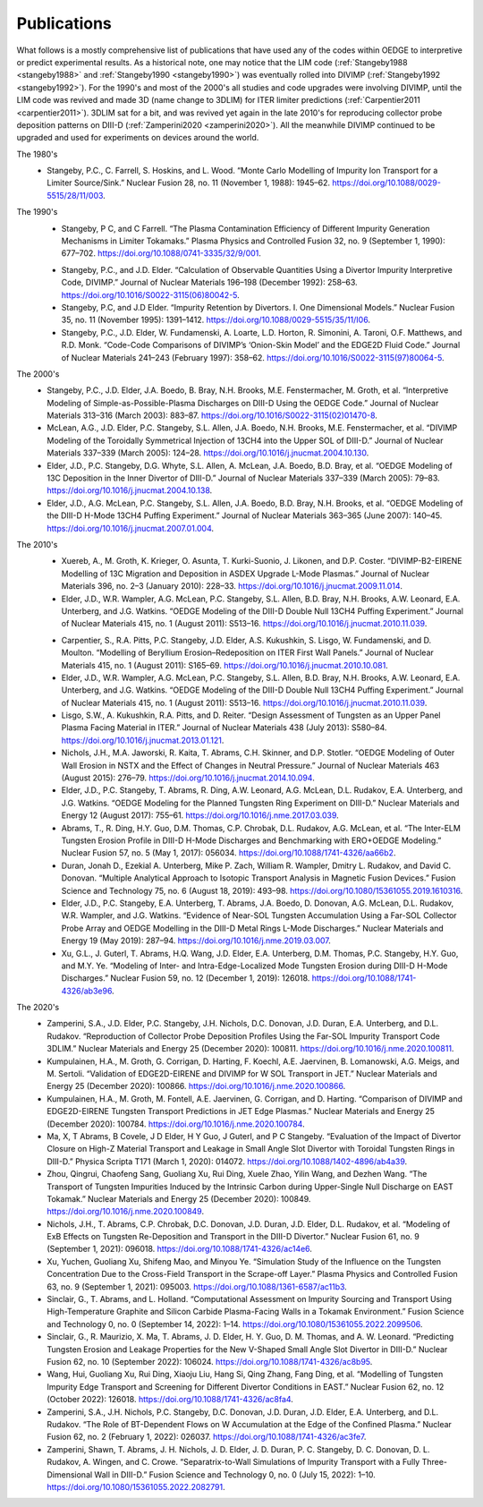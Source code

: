 Publications
============

What follows is a mostly comprehensive list of publications that have used any of the codes within OEDGE to interpretive or predict experimental results. As a historical note, one may notice that the LIM code (:ref:`Stangeby1988 <stangeby1988>` and :ref:`Stangeby1990 <stangeby1990>`) was eventually rolled into DIVIMP (:ref:`Stangeby1992 <stangeby1992>`). For the 1990's and most of the 2000's all studies and code upgrades were involving DIVIMP, until the LIM code was revived and made 3D (name change to 3DLIM) for ITER limiter predictions (:ref:`Carpentier2011 <carpentier2011>`). 3DLIM sat for a bit, and was revived yet again in the late 2010's for reproducing collector probe deposition patterns on DIII-D (:ref:`Zamperini2020 <zamperini2020>`). All the meanwhile DIVIMP continued to be upgraded and used for experiments on devices around the world. 

The 1980's
  .. _stangeby1988:
  - Stangeby, P.C., C. Farrell, S. Hoskins, and L. Wood. “Monte Carlo Modelling of Impurity Ion Transport for a Limiter Source/Sink.” Nuclear Fusion 28, no. 11 (November 1, 1988): 1945–62. https://doi.org/10.1088/0029-5515/28/11/003.


The 1990's
  .. _stangeby1990:
  - Stangeby, P C, and C Farrell. “The Plasma Contamination Efficiency of Different Impurity Generation Mechanisms in Limiter Tokamaks.” Plasma Physics and Controlled Fusion 32, no. 9 (September 1, 1990): 677–702. https://doi.org/10.1088/0741-3335/32/9/001.

  .. _stangeby1992:
  - Stangeby, P.C., and J.D. Elder. “Calculation of Observable Quantities Using a Divertor Impurity Interpretive Code, DIVIMP.” Journal of Nuclear Materials 196–198 (December 1992): 258–63. https://doi.org/10.1016/S0022-3115(06)80042-5.

  - Stangeby, P.C, and J.D Elder. “Impurity Retention by Divertors. I. One Dimensional Models.” Nuclear Fusion 35, no. 11 (November 1995): 1391–1412. https://doi.org/10.1088/0029-5515/35/11/I06.

  - Stangeby, P.C., J.D. Elder, W. Fundamenski, A. Loarte, L.D. Horton, R. Simonini, A. Taroni, O.F. Matthews, and R.D. Monk. “Code-Code Comparisons of DIVIMP’s ‘Onion-Skin Model’ and the EDGE2D Fluid Code.” Journal of Nuclear Materials 241–243 (February 1997): 358–62. https://doi.org/10.1016/S0022-3115(97)80064-5.


The 2000's
  - Stangeby, P.C., J.D. Elder, J.A. Boedo, B. Bray, N.H. Brooks, M.E. Fenstermacher, M. Groth, et al. “Interpretive Modeling of Simple-as-Possible-Plasma Discharges on DIII-D Using the OEDGE Code.” Journal of Nuclear Materials 313–316 (March 2003): 883–87. https://doi.org/10.1016/S0022-3115(02)01470-8.

  - McLean, A.G., J.D. Elder, P.C. Stangeby, S.L. Allen, J.A. Boedo, N.H. Brooks, M.E. Fenstermacher, et al. “DIVIMP Modeling of the Toroidally Symmetrical Injection of 13CH4 into the Upper SOL of DIII-D.” Journal of Nuclear Materials 337–339 (March 2005): 124–28. https://doi.org/10.1016/j.jnucmat.2004.10.130.

  - Elder, J.D., P.C. Stangeby, D.G. Whyte, S.L. Allen, A. McLean, J.A. Boedo, B.D. Bray, et al. “OEDGE Modeling of 13C Deposition in the Inner Divertor of DIII-D.” Journal of Nuclear Materials 337–339 (March 2005): 79–83. https://doi.org/10.1016/j.jnucmat.2004.10.138.

  - Elder, J.D., A.G. McLean, P.C. Stangeby, S.L. Allen, J.A. Boedo, B.D. Bray, N.H. Brooks, et al. “OEDGE Modeling of the DIII-D H-Mode 13CH4 Puffing Experiment.” Journal of Nuclear Materials 363–365 (June 2007): 140–45. https://doi.org/10.1016/j.jnucmat.2007.01.004.


The 2010's
  - Xuereb, A., M. Groth, K. Krieger, O. Asunta, T. Kurki-Suonio, J. Likonen, and D.P. Coster. “DIVIMP-B2-EIRENE Modelling of 13C Migration and Deposition in ASDEX Upgrade L-Mode Plasmas.” Journal of Nuclear Materials 396, no. 2–3 (January 2010): 228–33. https://doi.org/10.1016/j.jnucmat.2009.11.014.

  - Elder, J.D., W.R. Wampler, A.G. McLean, P.C. Stangeby, S.L. Allen, B.D. Bray, N.H. Brooks, A.W. Leonard, E.A. Unterberg, and J.G. Watkins. “OEDGE Modeling of the DIII-D Double Null 13CH4 Puffing Experiment.” Journal of Nuclear Materials 415, no. 1 (August 2011): S513–16. https://doi.org/10.1016/j.jnucmat.2010.11.039.

  .. _carpentier2011:
  - Carpentier, S., R.A. Pitts, P.C. Stangeby, J.D. Elder, A.S. Kukushkin, S. Lisgo, W. Fundamenski, and D. Moulton. “Modelling of Beryllium Erosion–Redeposition on ITER First Wall Panels.” Journal of Nuclear Materials 415, no. 1 (August 2011): S165–69. https://doi.org/10.1016/j.jnucmat.2010.10.081.

  - Elder, J.D., W.R. Wampler, A.G. McLean, P.C. Stangeby, S.L. Allen, B.D. Bray, N.H. Brooks, A.W. Leonard, E.A. Unterberg, and J.G. Watkins. “OEDGE Modeling of the DIII-D Double Null 13CH4 Puffing Experiment.” Journal of Nuclear Materials 415, no. 1 (August 2011): S513–16. https://doi.org/10.1016/j.jnucmat.2010.11.039.

  - Lisgo, S.W., A. Kukushkin, R.A. Pitts, and D. Reiter. “Design Assessment of Tungsten as an Upper Panel Plasma Facing Material in ITER.” Journal of Nuclear Materials 438 (July 2013): S580–84. https://doi.org/10.1016/j.jnucmat.2013.01.121.

  - Nichols, J.H., M.A. Jaworski, R. Kaita, T. Abrams, C.H. Skinner, and D.P. Stotler. “OEDGE Modeling of Outer Wall Erosion in NSTX and the Effect of Changes in Neutral Pressure.” Journal of Nuclear Materials 463 (August 2015): 276–79. https://doi.org/10.1016/j.jnucmat.2014.10.094.

  - Elder, J.D., P.C. Stangeby, T. Abrams, R. Ding, A.W. Leonard, A.G. McLean, D.L. Rudakov, E.A. Unterberg, and J.G. Watkins. “OEDGE Modeling for the Planned Tungsten Ring Experiment on DIII-D.” Nuclear Materials and Energy 12 (August 2017): 755–61. https://doi.org/10.1016/j.nme.2017.03.039.

  - Abrams, T., R. Ding, H.Y. Guo, D.M. Thomas, C.P. Chrobak, D.L. Rudakov, A.G. McLean, et al. “The Inter-ELM Tungsten Erosion Profile in DIII-D H-Mode Discharges and Benchmarking with ERO+OEDGE Modeling.” Nuclear Fusion 57, no. 5 (May 1, 2017): 056034. https://doi.org/10.1088/1741-4326/aa66b2.

  - Duran, Jonah D., Ezekial A. Unterberg, Mike P. Zach, William R. Wampler, Dmitry L. Rudakov, and David C. Donovan. “Multiple Analytical Approach to Isotopic Transport Analysis in Magnetic Fusion Devices.” Fusion Science and Technology 75, no. 6 (August 18, 2019): 493–98. https://doi.org/10.1080/15361055.2019.1610316.

  - Elder, J.D., P.C. Stangeby, E.A. Unterberg, T. Abrams, J.A. Boedo, D. Donovan, A.G. McLean, D.L. Rudakov, W.R. Wampler, and J.G. Watkins. “Evidence of Near-SOL Tungsten Accumulation Using a Far-SOL Collector Probe Array and OEDGE Modelling in the DIII-D Metal Rings L-Mode Discharges.” Nuclear Materials and Energy 19 (May 2019): 287–94. https://doi.org/10.1016/j.nme.2019.03.007.

  - Xu, G.L., J. Guterl, T. Abrams, H.Q. Wang, J.D. Elder, E.A. Unterberg, D.M. Thomas, P.C. Stangeby, H.Y. Guo, and M.Y. Ye. “Modeling of Inter- and Intra-Edge-Localized Mode Tungsten Erosion during DIII-D H-Mode Discharges.” Nuclear Fusion 59, no. 12 (December 1, 2019): 126018. https://doi.org/10.1088/1741-4326/ab3e96.


The 2020's
  .. _zamperini2020:
  - Zamperini, S.A., J.D. Elder, P.C. Stangeby, J.H. Nichols, D.C. Donovan, J.D. Duran, E.A. Unterberg, and D.L. Rudakov. “Reproduction of Collector Probe Deposition Profiles Using the Far-SOL Impurity Transport Code 3DLIM.” Nuclear Materials and Energy 25 (December 2020): 100811. https://doi.org/10.1016/j.nme.2020.100811.

  - Kumpulainen, H.A., M. Groth, G. Corrigan, D. Harting, F. Koechl, A.E. Jaervinen, B. Lomanowski, A.G. Meigs, and M. Sertoli. “Validation of EDGE2D-EIRENE and DIVIMP for W SOL Transport in JET.” Nuclear Materials and Energy 25 (December 2020): 100866. https://doi.org/10.1016/j.nme.2020.100866.

  - Kumpulainen, H.A., M. Groth, M. Fontell, A.E. Jaervinen, G. Corrigan, and D. Harting. “Comparison of DIVIMP and EDGE2D-EIRENE Tungsten Transport Predictions in JET Edge Plasmas.” Nuclear Materials and Energy 25 (December 2020): 100784. https://doi.org/10.1016/j.nme.2020.100784.

  - Ma, X, T Abrams, B Covele, J D Elder, H Y Guo, J Guterl, and P C Stangeby. “Evaluation of the Impact of Divertor Closure on High-Z Material Transport and Leakage in Small Angle Slot Divertor with Toroidal Tungsten Rings in DIII-D.” Physica Scripta T171 (March 1, 2020): 014072. https://doi.org/10.1088/1402-4896/ab4a39.

  - Zhou, Qingrui, Chaofeng Sang, Guoliang Xu, Rui Ding, Xuele Zhao, Yilin Wang, and Dezhen Wang. “The Transport of Tungsten Impurities Induced by the Intrinsic Carbon during Upper-Single Null Discharge on EAST Tokamak.” Nuclear Materials and Energy 25 (December 2020): 100849. https://doi.org/10.1016/j.nme.2020.100849.

  - Nichols, J.H., T. Abrams, C.P. Chrobak, D.C. Donovan, J.D. Duran, J.D. Elder, D.L. Rudakov, et al. “Modeling of ExB Effects on Tungsten Re-Deposition and Transport in the DIII-D Divertor.” Nuclear Fusion 61, no. 9 (September 1, 2021): 096018. https://doi.org/10.1088/1741-4326/ac14e6.

  - Xu, Yuchen, Guoliang Xu, Shifeng Mao, and Minyou Ye. “Simulation Study of the Influence on the Tungsten Concentration Due to the Cross-Field Transport in the Scrape-off Layer.” Plasma Physics and Controlled Fusion 63, no. 9 (September 1, 2021): 095003. https://doi.org/10.1088/1361-6587/ac11b3.

  - Sinclair, G., T. Abrams, and L. Holland. “Computational Assessment on Impurity Sourcing and Transport Using High-Temperature Graphite and Silicon Carbide Plasma-Facing Walls in a Tokamak Environment.” Fusion Science and Technology 0, no. 0 (September 14, 2022): 1–14. https://doi.org/10.1080/15361055.2022.2099506.

  - Sinclair, G., R. Maurizio, X. Ma, T. Abrams, J. D. Elder, H. Y. Guo, D. M. Thomas, and A. W. Leonard. “Predicting Tungsten Erosion and Leakage Properties for the New V-Shaped Small Angle Slot Divertor in DIII-D.” Nuclear Fusion 62, no. 10 (September 2022): 106024. https://doi.org/10.1088/1741-4326/ac8b95.

  - Wang, Hui, Guoliang Xu, Rui Ding, Xiaoju Liu, Hang Si, Qing Zhang, Fang Ding, et al. “Modelling of Tungsten Impurity Edge Transport and Screening for Different Divertor Conditions in EAST.” Nuclear Fusion 62, no. 12 (October 2022): 126018. https://doi.org/10.1088/1741-4326/ac8fa4.

  - Zamperini, S.A., J.H. Nichols, P.C. Stangeby, D.C. Donovan, J.D. Duran, J.D. Elder, E.A. Unterberg, and D.L. Rudakov. “The Role of BT-Dependent Flows on W Accumulation at the Edge of the Confined Plasma.” Nuclear Fusion 62, no. 2 (February 1, 2022): 026037. https://doi.org/10.1088/1741-4326/ac3fe7.

  - Zamperini, Shawn, T. Abrams, J. H. Nichols, J. D. Elder, J. D. Duran, P. C. Stangeby, D. C. Donovan, D. L. Rudakov, A. Wingen, and C. Crowe. “Separatrix-to-Wall Simulations of Impurity Transport with a Fully Three-Dimensional Wall in DIII-D.” Fusion Science and Technology 0, no. 0 (July 15, 2022): 1–10. https://doi.org/10.1080/15361055.2022.2082791.
